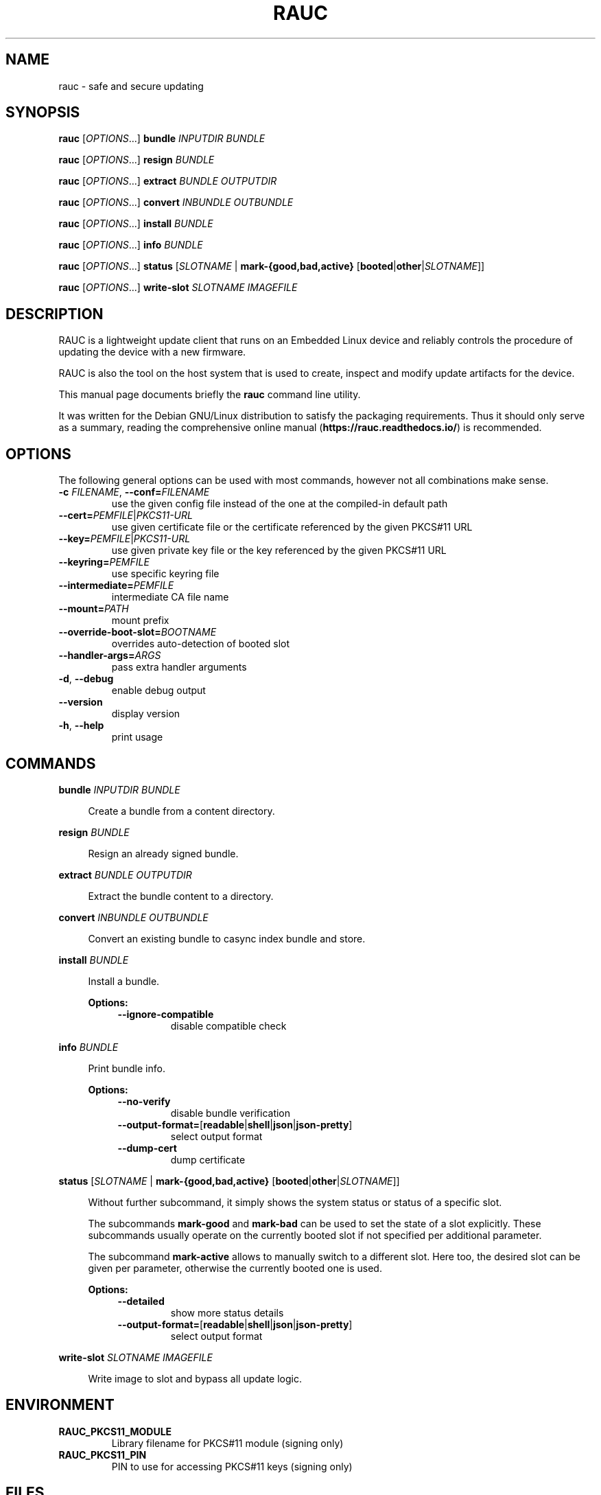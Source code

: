 .TH RAUC 1

.SH NAME
rauc \- safe and secure updating

.SH SYNOPSIS
.B rauc
[\fIOPTIONS\fR...] \fBbundle\fR \fIINPUTDIR\fR \fIBUNDLE\fR

.B rauc
[\fIOPTIONS\fR...] \fBresign\fR \fIBUNDLE\fR

.B rauc
[\fIOPTIONS\fR...] \fBextract\fR \fIBUNDLE\fR \fIOUTPUTDIR\fR

.B rauc
[\fIOPTIONS\fR...] \fBconvert\fR \fIINBUNDLE\fR \fIOUTBUNDLE\fR

.B rauc
[\fIOPTIONS\fR...] \fBinstall\fR \fIBUNDLE\fR

.B rauc
[\fIOPTIONS\fR...] \fBinfo\fR \fIBUNDLE\fR

.B rauc
[\fIOPTIONS\fR...] \fBstatus\fR [\fISLOTNAME\fR | \fBmark-{good,bad,active}\fR [\fBbooted\fR|\fBother\fR|\fISLOTNAME\fR]]

.B rauc
[\fIOPTIONS\fR...] \fBwrite-slot\fR \fISLOTNAME\fR \fIIMAGEFILE\fR

.SH DESCRIPTION

RAUC is a lightweight update client that runs on an Embedded Linux device and
reliably controls the procedure of updating the device with a new firmware.

RAUC is also the tool on the host system that is used to create, inspect and
modify update artifacts for the device.

This manual page documents briefly the
.BR rauc
command line utility.

It was written for the Debian GNU/Linux distribution to satisfy the
packaging requirements. Thus it should only serve as a summary,
reading the comprehensive online manual (\fBhttps://rauc.readthedocs.io/\fR)
is recommended.

.SH OPTIONS

The following general options can be used with most commands, however
not all combinations make sense.

.TP
\fB\-c\fR \fIFILENAME\fR, \fB\-\-conf=\fR\fIFILENAME\fR
use the given config file instead of the one at the compiled-in default path

.TP
\fB\-\-cert=\fR\fIPEMFILE\fR|\fIPKCS11-URL\fR
use given certificate file or the certificate referenced by the given PKCS#11 URL

.TP
\fB\-\-key=\fR\fIPEMFILE\fR|\fIPKCS11-URL\fR
use given private key file or the key referenced by the given PKCS#11 URL

.TP
\fB\-\-keyring=\fR\fIPEMFILE\fR
use specific keyring file

.TP
\fB\-\-intermediate=\fR\fIPEMFILE\fR
intermediate CA file name

.TP
\fB\-\-mount=\fR\fIPATH\fR
mount prefix

.TP
\fB\-\-override\-boot\-slot=\fR\fIBOOTNAME\fR
overrides auto-detection of booted slot

.TP
\fB\-\-handler\-args=\fR\fIARGS\fR
pass extra handler arguments

.TP
\fB\-d\fR, \fB\-\-debug\fR
enable debug output

.TP
\fB\-\-version\fR
display version

.TP
\fB\-h\fR, \fB\-\-help\fR
print usage

.SH COMMANDS

.PP
\fBbundle\fR \fIINPUTDIR\fR \fIBUNDLE\fR

.RS 4
Create a bundle from a content directory.

.RE
.PP
\fBresign\fR \fIBUNDLE\fR

.RS 4
Resign an already signed bundle.

.RE
.PP
\fBextract\fR \fIBUNDLE\fR \fIOUTPUTDIR\fR

.RS 4
Extract the bundle content to a directory.

.RE
.PP
\fBconvert\fR \fIINBUNDLE\fR \fIOUTBUNDLE\fR

.RS 4
Convert an existing bundle to casync index bundle and store.

.RE
.PP
\fBinstall\fR \fIBUNDLE\fR

.RS 4
Install a bundle.

\fBOptions:\fR

.RS 4

.TP
\fB\-\-ignore\-compatible\fR
disable compatible check

.RE
.RE
.PP
\fBinfo\fR \fIBUNDLE\fR

.RS 4
Print bundle info.

\fBOptions:\fR

.RS 4

.TP
\fB\-\-no\-verify\fR
disable bundle verification

.TP
\fB\-\-output\-format=\fR[\fBreadable\fR|\fBshell\fR|\fBjson\fR|\fBjson-pretty\fR]
select output format

.TP
\fB\-\-dump\-cert\fR
dump certificate

.RE
.RE
.PP
\fBstatus\fR [\fISLOTNAME\fR | \fBmark-{good,bad,active}\fR [\fBbooted\fR|\fBother\fR|\fISLOTNAME\fR]]

.RS 4
Without further subcommand, it simply shows the system status or status of a specific slot.

The subcommands \fBmark-good\fR and \fBmark-bad\fR can be used to set the state of a slot
explicitly. These subcommands usually operate on the currently booted slot if not specified per
additional parameter.

The subcommand \fBmark-active\fR allows to manually switch to a different slot. Here too,
the desired slot can be given per parameter, otherwise the currently booted one is used.

\fBOptions:\fR

.RS 4

.TP
\fB\-\-detailed\fR
show more status details

.TP
\fB\-\-output\-format=\fR[\fBreadable\fR|\fBshell\fR|\fBjson\fR|\fBjson-pretty\fR]
select output format

.RE
.RE
.PP
\fBwrite-slot\fR \fISLOTNAME\fR \fIIMAGEFILE\fR

.RS 4
Write image to slot and bypass all update logic.

.RE

.SH ENVIRONMENT

.TP
.B RAUC_PKCS11_MODULE
Library filename for PKCS#11 module (signing only)

.TP
.B RAUC_PKCS11_PIN
PIN to use for accessing PKCS#11 keys (signing only)

.SH FILES

.TP
.B /etc/rauc/system.conf

The system configuration file is the central configuration in RAUC that
abstracts the loosely coupled storage setup, partitioning and boot strategy of
your board to a coherent redundancy setup world view for RAUC.

RAUC expects its central configuration file \fB/etc/rauc/system.conf\fR to
describe the system it runs on in a way that all relevant information for
performing updates and making decisions are given.

Similar to other configuration files used by RAUC,
the system configuration uses a key-value syntax (similar to those known
from .ini files).

.SH AUTHORS

rauc is developed by Jan Luebbe, Enrico Joerns, Juergen Borleis and contributors.

This manual page was written by Michael Heimpold <mhei@heimpold.de>,
for the Debian GNU/Linux system (but may be used by others).

.SH SEE ALSO

.BR casync (1),
.BR mksquashfs (1),
.BR unsquashfs (1)
